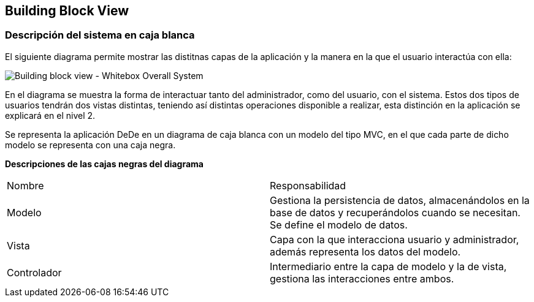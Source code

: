 [[section-building-block-view]]


== Building Block View

[role="arc42help"]

=== Descripción del sistema en caja blanca
El siguiente diagrama permite mostrar las distitnas capas de la aplicación y la manera en la que el usuario interactúa con ella:

image:05_building_block_whitebox_level_1.jpg["Building block view - Whitebox Overall System"]

En el diagrama se muestra la forma de interactuar tanto del administrador, como del usuario, con el sistema. Estos dos tipos de usuarios
tendrán dos vistas distintas, teniendo así distintas operaciones disponible a realizar, esta distinción en la aplicación se explicará en el 
nivel 2.

Se representa la aplicación DeDe en un diagrama de caja blanca con un modelo del tipo MVC, en el que cada parte de dicho modelo se representa con una
caja negra.

*Descripciones de las cajas negras del diagrama*

|===
|Nombre|Responsabilidad
|Modelo|Gestiona la persistencia de datos, almacenándolos en la base de datos y recuperándolos cuando se necesitan. Se define el modelo de datos.
|Vista|Capa con la que interacciona usuario y administrador, además representa los datos del modelo.
|Controlador|Intermediario entre la capa de modelo y la de vista, gestiona las interacciones entre ambos.
|===


